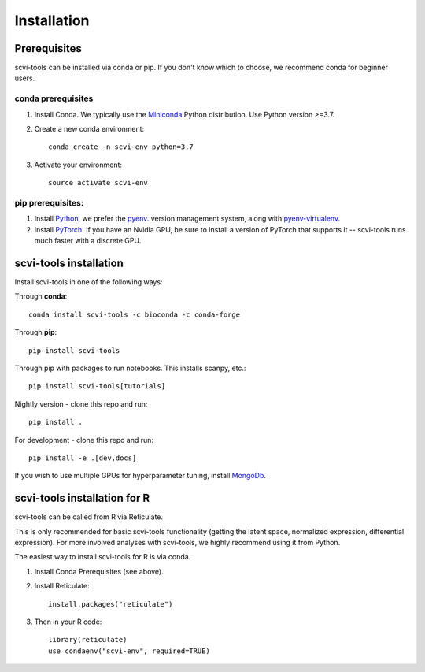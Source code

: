 Installation
------------

Prerequisites
~~~~~~~~~~~~~~

scvi-tools can be installed via conda or pip. If you don't know which to choose, we recommend conda for beginner users. 

conda prerequisites
###################

1. Install Conda. We typically use the Miniconda_ Python distribution. Use Python version >=3.7.

2. Create a new conda environment::

    conda create -n scvi-env python=3.7

3. Activate your environment::

    source activate scvi-env

pip prerequisites:
##################

1. Install Python_, we prefer the `pyenv <https://github.com/pyenv/pyenv/>`_. version management system, along with `pyenv-virtualenv <https://github.com/pyenv/pyenv-virtualenv/>`_.

2. Install PyTorch_. If you have an Nvidia GPU, be sure to install a version of PyTorch that supports it -- scvi-tools runs much faster with a discrete GPU.

.. _Miniconda: https://conda.io/miniconda.html
.. _Python: https://www.python.org/downloads/
.. _PyTorch: http://pytorch.org


scvi-tools installation
~~~~~~~~~~~~~~~~~~~~~~~

Install scvi-tools in one of the following ways:

Through **conda**::

    conda install scvi-tools -c bioconda -c conda-forge

Through **pip**::

    pip install scvi-tools

Through pip with packages to run notebooks. This installs scanpy, etc.::

    pip install scvi-tools[tutorials]

Nightly version - clone this repo and run::

    pip install .

For development - clone this repo and run::

    pip install -e .[dev,docs]

If you wish to use multiple GPUs for hyperparameter tuning, install MongoDb_.


scvi-tools installation for R
~~~~~~~~~~~~~~~~~~~~~~~~~~~~~

scvi-tools can be called from R via Reticulate. 

This is only recommended for basic scvi-tools functionality (getting the latent space, normalized expression, differential expression). For more involved analyses with scvi-tools, we highly recommend using it from Python. 

The easiest way to install scvi-tools for R is via conda. 

1. Install Conda Prerequisites (see above).
2. Install Reticulate::

    install.packages("reticulate")

3. Then in your R code::

    library(reticulate)
    use_condaenv("scvi-env", required=TRUE) 

.. _MongoDb: https://docs.mongodb.com/manual/installation/
.. _Reticulate: https://rstudio.github.io/reticulate/
